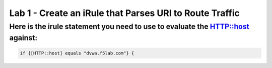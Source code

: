 #########################################################
Lab 1 - Create an iRule that Parses URI to Route Traffic
#########################################################

Here is the irule statement you need to use to evaluate the HTTP::host against:
------------------------------------------------------------------------------------
.. code::

  if {[HTTP::host] equals "dvwa.f5lab.com"} {
